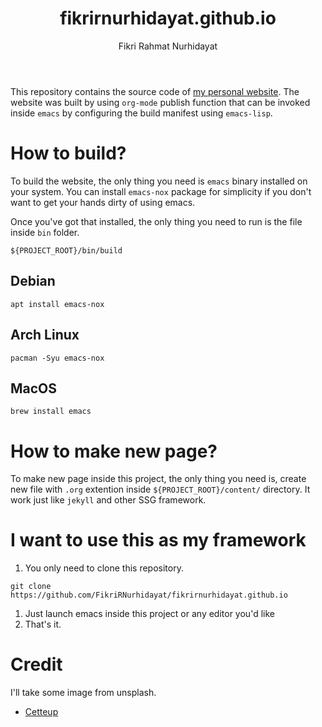 #+title: fikrirnurhidayat.github.io
#+author: Fikri Rahmat Nurhidayat
#+email: FikriRNurhidayat@gmail.com
#+html: <a href="https://www.gnu.org/software/emacs/emacs.html#Releases"><img src="https://img.shields.io/badge/Emacs-27.1%20%E2%80%93%2028.0.50-blueviolet.svg?style=flat-square&logo=GNU%20Emacs&logoColor=white"></a>
#+html: <a href="https://orgmode.org"><img src="https://img.shields.io/badge/Org-literate%20config-%2377aa99?style=flat-square&logo=org&logoColor=white"></a>
#+html: <a href="https://github.com/FikriRNurhidayat/fikrirnurhidayat.github.io/actions"><img src="https://img.shields.io/github/workflow/status/FikriRNurhidayat/fikrirnurhidayat.github.io/Publish/main.svg?style=flat-square&label=publish&logo=buffer"></a>

This repository contains the source code of [[https://fikrirnurhidayat.github.io][my personal website]]. The website was built by using ~org-mode~ publish function that can be invoked inside ~emacs~ by configuring the build manifest using ~emacs-lisp~.

* How to build?

To build the website, the only thing you need is ~emacs~ binary installed on your system. You can install ~emacs-nox~ package for simplicity if you don't want to get your hands dirty of using emacs.

Once you've got that installed, the only thing you need to run is the file inside ~bin~ folder.

#+begin_src shell
${PROJECT_ROOT}/bin/build
#+end_src

** Debian

#+begin_src shell
apt install emacs-nox
#+end_src

** Arch Linux

#+begin_src shell
pacman -Syu emacs-nox
#+end_src

** MacOS

#+begin_src shell
brew install emacs
#+end_src

* How to make new page?

To make new page inside this project, the only thing you need is, create new file with ~.org~ extention inside ~${PROJECT_ROOT}/content/~ directory. It work just like ~jekyll~ and other SSG framework.

* I want to use this as my framework

1. You only need to clone this repository.

#+begin_src shell
git clone https://github.com/FikriRNurhidayat/fikrirnurhidayat.github.io
#+end_src

2. Just launch emacs inside this project or any editor you'd like
3. That's it.

* Credit

I'll take some image from unsplash.
- [[https://unsplash.com/photos/vX_zk5yo7M4?utm_source=unsplash&utm_medium=referral&utm_content=creditShareLink][Cetteup]]
